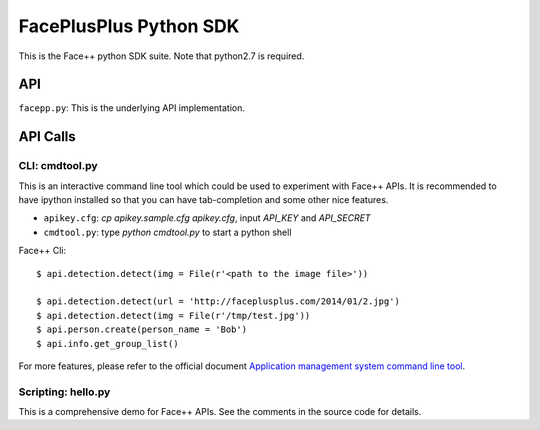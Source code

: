 ####################################
FacePlusPlus Python SDK
####################################

This is the Face++ python SDK suite. Note that python2.7 is required.

----------------------
API
----------------------

``facepp.py``: This is the underlying API implementation.

----------------------
API Calls
----------------------

CLI: cmdtool.py
~~~~~~~~~~~~~~~~~~

This is an interactive command line tool which could be used to experiment
with Face++ APIs. It is recommended to have ipython installed so that you can
have tab-completion and some other nice features.

- ``apikey.cfg``: `cp apikey.sample.cfg apikey.cfg`, input `API_KEY` and `API_SECRET`
- ``cmdtool.py``: type `python cmdtool.py` to start a python shell 

Face++ Cli:

::

    $ api.detection.detect(img = File(r'<path to the image file>'))

    $ api.detection.detect(url = 'http://faceplusplus.com/2014/01/2.jpg')
    $ api.detection.detect(img = File(r'/tmp/test.jpg'))
    $ api.person.create(person_name = 'Bob')
    $ api.info.get_group_list()


For more features, please refer to the official document `Application management system command line tool`_.

.. _`Application management system command line tool`: http://www.faceplusplus.com/application-management-system-command-line-tool/


Scripting: hello.py
~~~~~~~~~~~~~~~~~~~~~~~~~

This is a comprehensive demo for Face++ APIs. See the comments in the source
code for details.

